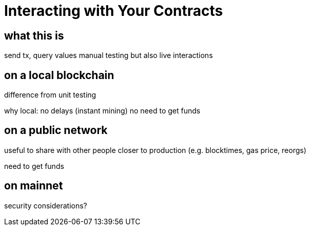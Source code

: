 = Interacting with Your Contracts

== what this is

send tx, query values
manual testing but also live interactions

== on a local blockchain

difference from unit testing

why local:
  no delays (instant mining)
  no need to get funds

== on a public network

useful to share with other people
closer to production (e.g. blocktimes, gas price, reorgs)

need to get funds

== on mainnet

security considerations?
